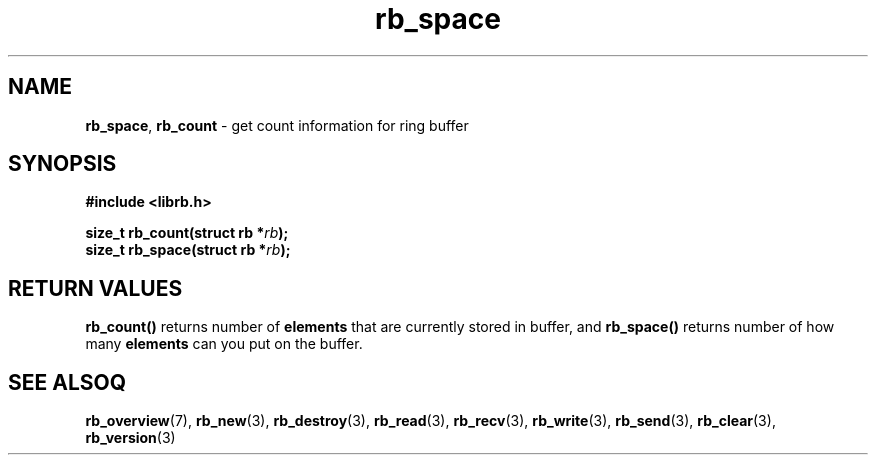 .TH "rb_space" "3" "24 July 2017 (v2.0.0)" "bofc.pl"

.SH NAME
\fBrb_space\fR, \fBrb_count\fR - get count information for ring buffer

.SH SYNOPSIS
.sh
.BI "#include <librb.h>"

.sh
.BI "size_t rb_count(struct rb *" rb ");"
.br
.BI "size_t rb_space(struct rb *" rb ");"
.br

.SH RETURN VALUES
\fBrb_count()\fR returns number of \fBelements\fR that are currently stored in
buffer, and \fBrb_space()\fR returns number of how many \fBelements\fR can you
put on the buffer.

.SH SEE ALSOQ
.BR rb_overview (7),
.BR rb_new (3),
.BR rb_destroy (3),
.BR rb_read (3),
.BR rb_recv (3),
.BR rb_write (3),
.BR rb_send (3),
.BR rb_clear (3),
.BR rb_version (3)
